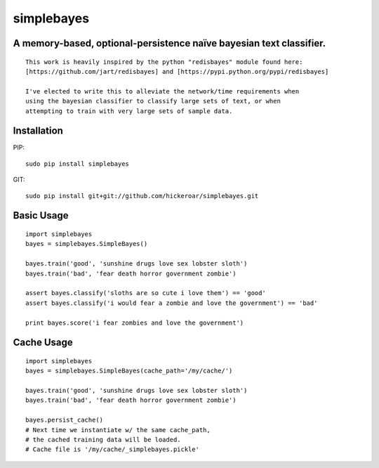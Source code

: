 simplebayes
===========
A memory-based, optional-persistence naïve bayesian text classifier.
--------------------------------------------------------------------

::

    This work is heavily inspired by the python "redisbayes" module found here:
    [https://github.com/jart/redisbayes] and [https://pypi.python.org/pypi/redisbayes]

    I've elected to write this to alleviate the network/time requirements when
    using the bayesian classifier to classify large sets of text, or when
    attempting to train with very large sets of sample data.


Installation
------------

PIP::

    sudo pip install simplebayes


GIT::

    sudo pip install git+git://github.com/hickeroar/simplebayes.git


Basic Usage
-----------

::

    import simplebayes
    bayes = simplebayes.SimpleBayes()

    bayes.train('good', 'sunshine drugs love sex lobster sloth')
    bayes.train('bad', 'fear death horror government zombie')

    assert bayes.classify('sloths are so cute i love them') == 'good'
    assert bayes.classify('i would fear a zombie and love the government') == 'bad'

    print bayes.score('i fear zombies and love the government')


Cache Usage
-----------

::

    import simplebayes
    bayes = simplebayes.SimpleBayes(cache_path='/my/cache/')

    bayes.train('good', 'sunshine drugs love sex lobster sloth')
    bayes.train('bad', 'fear death horror government zombie')

    bayes.persist_cache()
    # Next time we instantiate w/ the same cache_path,
    # the cached training data will be loaded.
    # Cache file is '/my/cache/_simplebayes.pickle'
